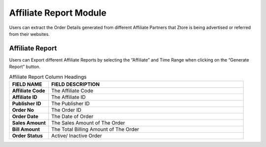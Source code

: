 ************
Affiliate Report Module 
************
Users can extract the Order Details generated from different Affiliate Partners that Ztore is being advertised or referred from their websites.

|Affiliatereportmodule|

.. list-table:: Affiliate Report Module
    :widths: 10 50 50
    :header-rows: 1
    :stub-columns: 1

    * - FIELD NAME
      - FIELD DESCRIPTION
      - DROPDOWN LIST
    * - Affiliate
      - The partners of Ztore making referral or promotions from their website to Ztore
      - - All - 
        - ChineseAN - 
        - Clickwise - 
        - Eat and Travel Weekly (10%) - 
        - Eat and Travel Weekly (5%) - 
        - GLOBALWIDEMEDIA - 
        - i-price - 
        - Optimise - 
        - Shop.com - 

    * - Time Range
      - The Date Range of Information to be Extracted for The Affiliate Report
 
Affiliate Report
==================
Users can Export different Affiliate Reports by selecting the “Affiliate” and Time Range when clicking on the “Generate Report” button.

|Affiliatereport|

.. list-table:: Affiliate Report Column Headings
    :widths: 10 50
    :header-rows: 1
    :stub-columns: 1

    * - FIELD NAME
      - FIELD DESCRIPTION
    * - Affiliate Code
      - The Affiliate Code
    * - Affiliate ID
      - The Affiliate ID
    * - Publisher ID
      - The Publisher ID
    * - Order No
      - The Order ID
    * - Order Date
      - The Date of Order
    * - Sales Amount
      - The Sales Amount of The Order
    * - Bill Amount
      - The Total Billing Amount of The Order
    * - Order Status
      - Active/ Inactive Order


.. |Affiliatereportmodule| image:: Affiliatereportmodule.JPG
.. |Affiliatereport| image:: Affiliatereport.JPG

